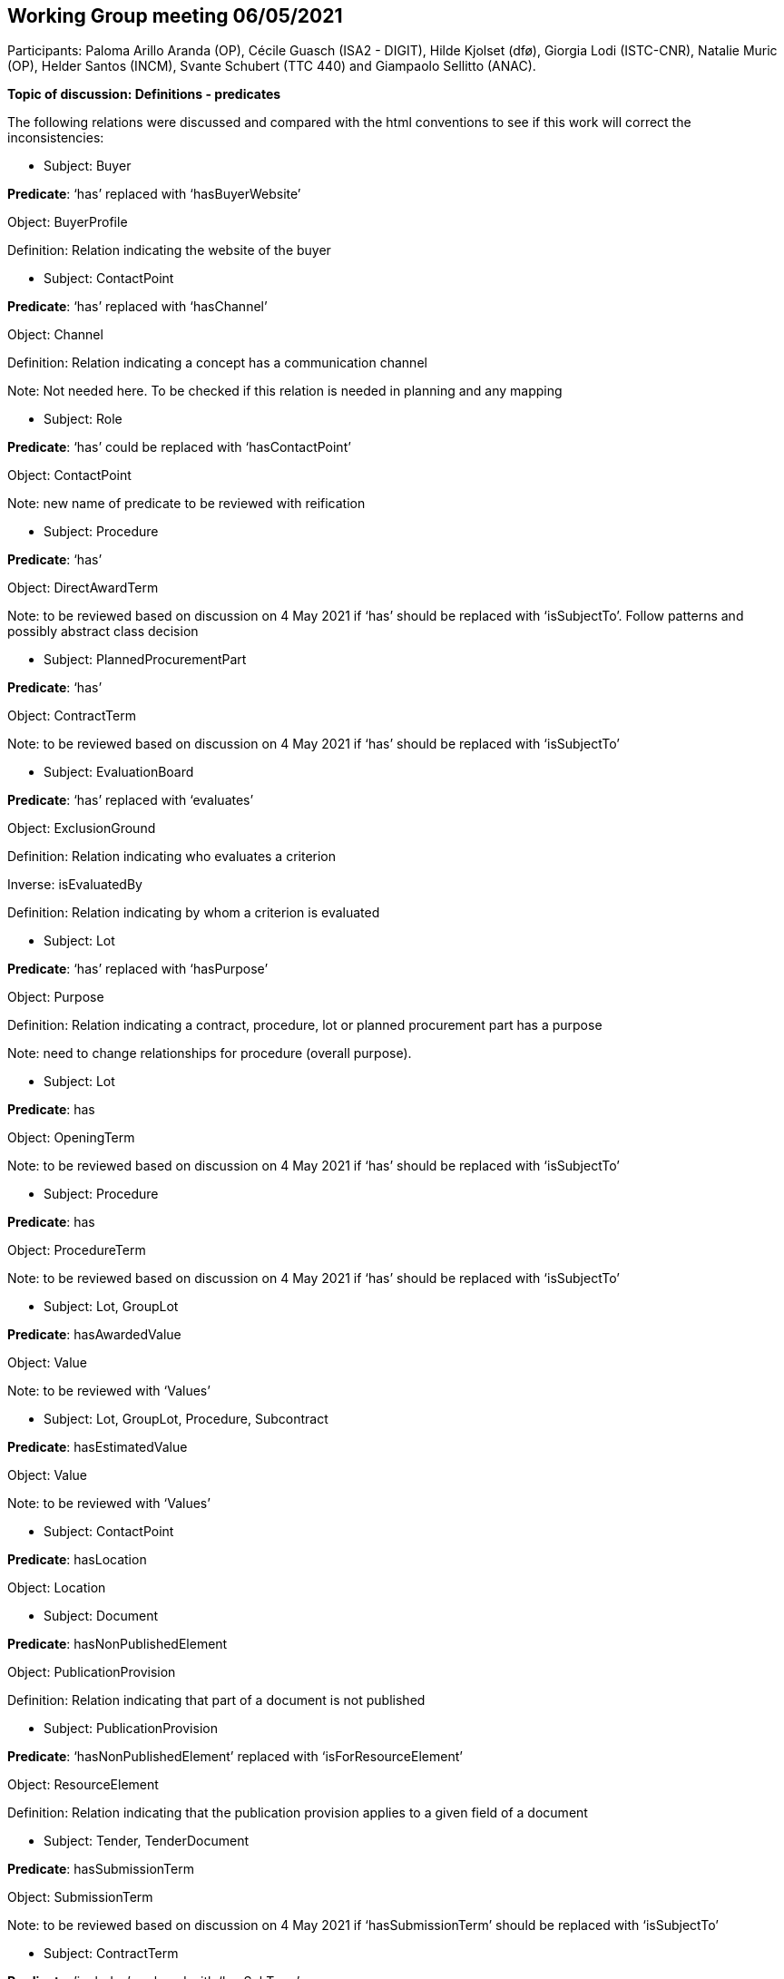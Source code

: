 == Working Group meeting 06/05/2021

Participants: Paloma Arillo Aranda (OP), Cécile Guasch (ISA2 - DIGIT), Hilde Kjolset (dfø), Giorgia Lodi (ISTC-CNR), Natalie Muric (OP), Helder Santos (INCM), Svante Schubert (TTC 440) and Giampaolo Sellitto (ANAC).

**Topic of discussion: Definitions - predicates**

The following relations were discussed and compared with the html conventions to see if this work will correct the inconsistencies:

* Subject: Buyer

**Predicate**: ‘has’ replaced with ‘hasBuyerWebsite’

Object: BuyerProfile

Definition: Relation indicating the website of the buyer

* Subject: ContactPoint

**Predicate**: ‘has’ replaced with ‘hasChannel’

Object: Channel

Definition: Relation indicating a concept has a communication channel

Note: Not needed here. To be checked if this relation is needed in planning and any mapping

* Subject: Role

**Predicate**: ‘has’ could be replaced with ‘hasContactPoint’

Object: ContactPoint

Note: new name of predicate to be reviewed with reification

* Subject: Procedure

**Predicate**: ‘has’

Object: DirectAwardTerm

Note: to be reviewed based on discussion on 4 May 2021 if ‘has’ should be replaced with ‘isSubjectTo’. Follow patterns and possibly abstract class decision

* Subject: PlannedProcurementPart

**Predicate**: ‘has’

Object: ContractTerm

Note: to be reviewed based on discussion on 4 May 2021 if ‘has’ should be replaced with ‘isSubjectTo’

* Subject: EvaluationBoard

**Predicate**: ‘has’ replaced with ‘evaluates’

Object: ExclusionGround

Definition: Relation indicating who evaluates a criterion

Inverse: isEvaluatedBy

Definition: Relation indicating by whom a criterion is evaluated

* Subject: Lot

**Predicate**: ‘has’ replaced with ‘hasPurpose’

Object: Purpose

Definition: Relation indicating a contract, procedure, lot or planned procurement part has a purpose

Note: need to change relationships for procedure (overall purpose).


* Subject: Lot

**Predicate**: has

Object: OpeningTerm

Note: to be reviewed based on discussion on 4 May 2021 if ‘has’ should be replaced with ‘isSubjectTo’

* Subject: Procedure

**Predicate**: has

Object: ProcedureTerm

Note: to be reviewed based on discussion on 4 May 2021 if ‘has’ should be replaced with ‘isSubjectTo’

* Subject: Lot, GroupLot

**Predicate**: hasAwardedValue

Object: Value

Note: to be reviewed with ‘Values’


* Subject: Lot, GroupLot, Procedure, Subcontract

**Predicate**: hasEstimatedValue

Object: Value

Note: to be reviewed with ‘Values’

* Subject: ContactPoint

**Predicate**: hasLocation

Object: Location


* Subject: Document

**Predicate**: hasNonPublishedElement

Object: PublicationProvision

Definition: Relation indicating that part of a document is not published

* Subject: PublicationProvision

**Predicate**: ‘hasNonPublishedElement’ replaced with ‘isForResourceElement’

Object: ResourceElement

Definition: Relation indicating that the publication provision applies to a given field of a document

* Subject: Tender, TenderDocument

**Predicate**: hasSubmissionTerm

Object: SubmissionTerm

Note: to be reviewed based on discussion on 4 May 2021 if ‘hasSubmissionTerm’ should be replaced with ‘isSubjectTo’


* Subject: ContractTerm

**Predicate**: ’includes’ replaced with ‘hasSubTerm’

Object: SubcontractTerm

Definition: Relation indicating a term has a subterm

Inverse: isSubTermOf

Definition: Relation indication a term is a subterm of another term


* Subject: Document

**Predicate**: includes

Object: RegulatoryFrameworkInformation

Note: Element and its relations not needed in Notification


* Subject: Tender

**Predicate**: includes

Object: TenderLot

Definition: Relation indicating a Tender has a TenderLot

Inverse: isIncludedIn

Definition: Relation indicating a TenderLot is included in a Tender


* Subject: Lot

**Predicate**: isAwardedTo

Object: TenderLot

Note: Question as to whether Lot awarded to ‘tender’ or ‘tenderer’. WG decision: must be ‘tender’ as one tenderer may submit several tenders


* Subject: LotGroup

**Predicate**: isAwardedTo

Object: TenderLot

Note: If ‘Lot’ is to LotGroup then ‘TenderLot’ is to TenderLotGroup and therefore a LotGroup isAwarded to TenderLot (*,*). To be discussed in the next meeting.

Actions:

 - to find use case
 -  to find old notes and ppts on this point

Next meeting to be held on Tuesday 11 May 2021